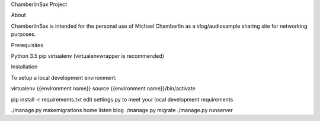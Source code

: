 ChamberlinSax Project

About

ChamberlinSax is intended for the personal use of Michael Chamberlin as a vlog/audiosample sharing site
for networking purposes.

Prerequisites

Python 3.5
pip
virtualenv (virtualenvwrapper is recommended)

Installation

To setup a local development environment:

virtualenv {{environment name}}
source {{environment name}}/bin/activate

pip install -r requirements.txt
edit settings.py to meet your local development requirements

./manage.py makemigrations home listen blog
./manage.py migrate
./manage.py runserver